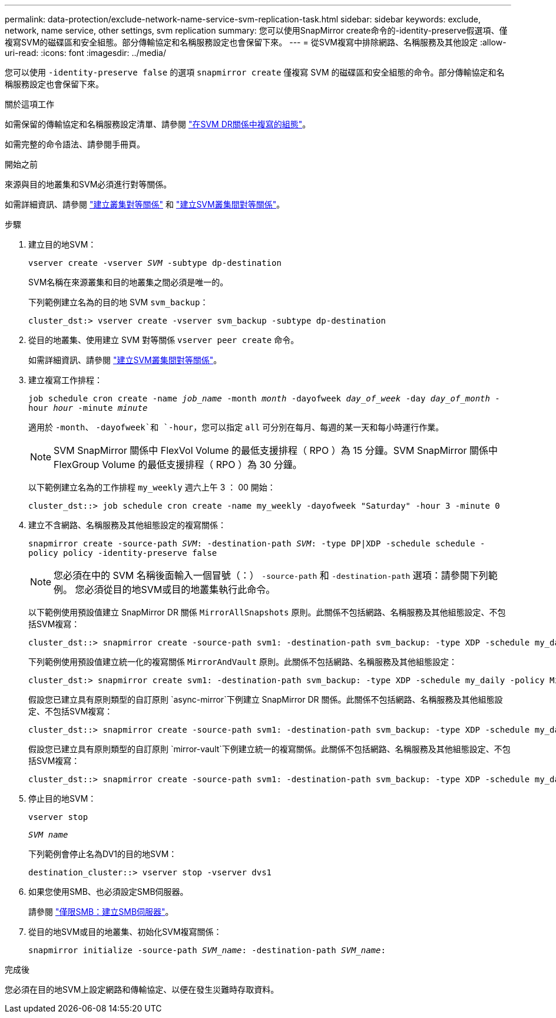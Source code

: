---
permalink: data-protection/exclude-network-name-service-svm-replication-task.html 
sidebar: sidebar 
keywords: exclude, network, name service, other settings, svm replication 
summary: 您可以使用SnapMirror create命令的-identity-preserve假選項、僅複寫SVM的磁碟區和安全組態。部分傳輸協定和名稱服務設定也會保留下來。 
---
= 從SVM複寫中排除網路、名稱服務及其他設定
:allow-uri-read: 
:icons: font
:imagesdir: ../media/


[role="lead"]
您可以使用 `-identity-preserve false` 的選項 `snapmirror create` 僅複寫 SVM 的磁碟區和安全組態的命令。部分傳輸協定和名稱服務設定也會保留下來。

.關於這項工作
如需保留的傳輸協定和名稱服務設定清單、請參閱 link:snapmirror-svm-replication-concept.html#configurations-replicated-in-svm-dr-relationships["在SVM DR關係中複寫的組態"]。

如需完整的命令語法、請參閱手冊頁。

.開始之前
來源與目的地叢集和SVM必須進行對等關係。

如需詳細資訊、請參閱 link:../peering/create-cluster-relationship-93-later-task.html["建立叢集對等關係"] 和 link:../peering/create-intercluster-svm-peer-relationship-93-later-task.html["建立SVM叢集間對等關係"]。

.步驟
. 建立目的地SVM：
+
`vserver create -vserver _SVM_ -subtype dp-destination`

+
SVM名稱在來源叢集和目的地叢集之間必須是唯一的。

+
下列範例建立名為的目的地 SVM `svm_backup`：

+
[listing]
----
cluster_dst:> vserver create -vserver svm_backup -subtype dp-destination
----
. 從目的地叢集、使用建立 SVM 對等關係 `vserver peer create` 命令。
+
如需詳細資訊、請參閱 link:../peering/create-intercluster-svm-peer-relationship-93-later-task.html["建立SVM叢集間對等關係"]。

. 建立複寫工作排程：
+
`job schedule cron create -name _job_name_ -month _month_ -dayofweek _day_of_week_ -day _day_of_month_ -hour _hour_ -minute _minute_`

+
適用於 `-month`、 `-dayofweek`和 `-hour`，您可以指定 `all` 可分別在每月、每週的某一天和每小時運行作業。

+
[NOTE]
====
SVM SnapMirror 關係中 FlexVol Volume 的最低支援排程（ RPO ）為 15 分鐘。SVM SnapMirror 關係中 FlexGroup Volume 的最低支援排程（ RPO ）為 30 分鐘。

====
+
以下範例建立名為的工作排程 `my_weekly` 週六上午 3 ： 00 開始：

+
[listing]
----
cluster_dst::> job schedule cron create -name my_weekly -dayofweek "Saturday" -hour 3 -minute 0
----
. 建立不含網路、名稱服務及其他組態設定的複寫關係：
+
`snapmirror create -source-path _SVM_: -destination-path _SVM_: -type DP|XDP -schedule schedule -policy policy -identity-preserve false`

+
[NOTE]
====
您必須在中的 SVM 名稱後面輸入一個冒號（：） `-source-path` 和 `-destination-path` 選項：請參閱下列範例。    您必須從目的地SVM或目的地叢集執行此命令。

====
+
以下範例使用預設值建立 SnapMirror DR 關係 `MirrorAllSnapshots` 原則。此關係不包括網路、名稱服務及其他組態設定、不包括SVM複寫：

+
[listing]
----
cluster_dst::> snapmirror create -source-path svm1: -destination-path svm_backup: -type XDP -schedule my_daily -policy MirrorAllSnapshots -identity-preserve false
----
+
下列範例使用預設值建立統一化的複寫關係 `MirrorAndVault` 原則。此關係不包括網路、名稱服務及其他組態設定：

+
[listing]
----
cluster_dst:> snapmirror create svm1: -destination-path svm_backup: -type XDP -schedule my_daily -policy MirrorAndVault -identity-preserve false
----
+
假設您已建立具有原則類型的自訂原則 `async-mirror`下例建立 SnapMirror DR 關係。此關係不包括網路、名稱服務及其他組態設定、不包括SVM複寫：

+
[listing]
----
cluster_dst::> snapmirror create -source-path svm1: -destination-path svm_backup: -type XDP -schedule my_daily -policy my_mirrored -identity-preserve false
----
+
假設您已建立具有原則類型的自訂原則 `mirror-vault`下例建立統一的複寫關係。此關係不包括網路、名稱服務及其他組態設定、不包括SVM複寫：

+
[listing]
----
cluster_dst::> snapmirror create -source-path svm1: -destination-path svm_backup: -type XDP -schedule my_daily -policy my_unified -identity-preserve false
----
. 停止目的地SVM：
+
`vserver stop`

+
`_SVM name_`

+
下列範例會停止名為DV1的目的地SVM：

+
[listing]
----
destination_cluster::> vserver stop -vserver dvs1
----
. 如果您使用SMB、也必須設定SMB伺服器。
+
請參閱 link:create-smb-server-task.html["僅限SMB：建立SMB伺服器"]。

. 從目的地SVM或目的地叢集、初始化SVM複寫關係：
+
`snapmirror initialize -source-path _SVM_name_: -destination-path _SVM_name_:`



.完成後
您必須在目的地SVM上設定網路和傳輸協定、以便在發生災難時存取資料。
